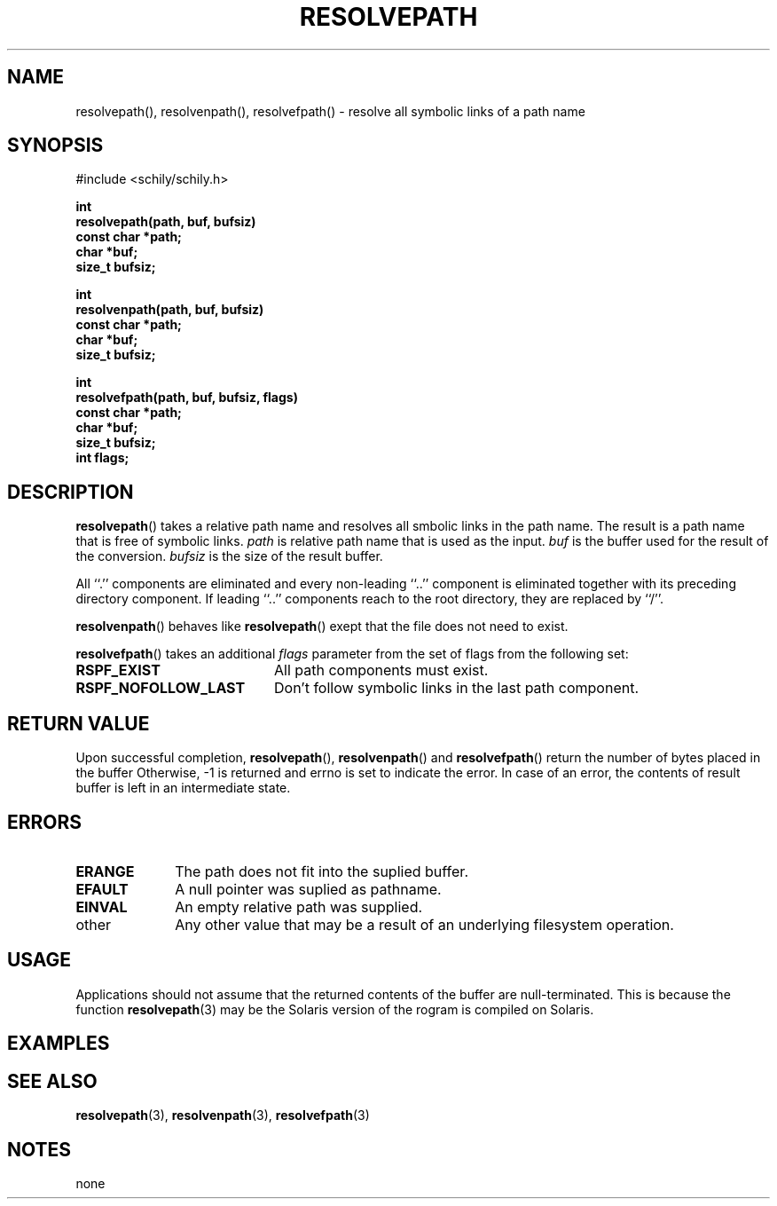 . \" Manual Seite fuer resolvepath
. \" @(#)resolvepath.3	1.1 15/04/27 Copyright 2015 J. Schilling
. \"
.if t .ds a \v'-0.55m'\h'0.00n'\z.\h'0.40n'\z.\v'0.55m'\h'-0.40n'a
.if t .ds o \v'-0.55m'\h'0.00n'\z.\h'0.45n'\z.\v'0.55m'\h'-0.45n'o
.if t .ds u \v'-0.55m'\h'0.00n'\z.\h'0.40n'\z.\v'0.55m'\h'-0.40n'u
.if t .ds A \v'-0.77m'\h'0.25n'\z.\h'0.45n'\z.\v'0.77m'\h'-0.70n'A
.if t .ds O \v'-0.77m'\h'0.25n'\z.\h'0.45n'\z.\v'0.77m'\h'-0.70n'O
.if t .ds U \v'-0.77m'\h'0.30n'\z.\h'0.45n'\z.\v'0.77m'\h'-.75n'U
.if t .ds s \(*b
.if t .ds S SS
.if n .ds a ae
.if n .ds o oe
.if n .ds u ue
.if n .ds s sz
.TH RESOLVEPATH 3 "%e%" "J\*org Schilling" "Schily\'s LIBRARY FUNCTIONS"
.SH NAME
resolvepath(), resolvenpath(), resolvefpath() \- resolve all symbolic links of a path name
.SH SYNOPSIS
.nf
#include <schily/schily.h>
.sp
.B int
.B resolvepath(path, buf, bufsiz)
.B "        const char    *path;
.B "              char    *buf;
.B "              size_t  bufsiz;
.sp
.B int
.B resolvenpath(path, buf, bufsiz)
.B "        const char    *path;
.B "              char    *buf;
.B "              size_t  bufsiz;
.sp
.B int
.B resolvefpath(path, buf, bufsiz, flags)
.B "        const char    *path;
.B "              char    *buf;
.B "              size_t  bufsiz;
.B "              int     flags;
.fi
.SH DESCRIPTION
.LP
.BR resolvepath ()
takes a relative path name and resolves all smbolic links in the path name.
The result is a path name that is free of symbolic links.
.I path
is relative path name that is used as the input.
.I buf
is the buffer used for the result of the conversion.
.I bufsiz
is the size of the result buffer.
.LP
All ``.'' components are eliminated and every non-leading
``..'' component is eliminated together with its preceding
directory component. If leading ``..'' components reach to
the root directory, they are replaced by ``/''.
.LP
.BR resolvenpath ()
behaves like
.BR resolvepath ()
exept that the file does not need to exist.
.LP
.BR resolvefpath ()
takes an additional
.I flags
parameter from the set of flags from the following set:
.TP 20
.B RSPF_EXIST
All path components must exist.
.TP
.B RSPF_NOFOLLOW_LAST
Don't follow symbolic links in the last path component.

.SH RETURN VALUE
.LP
Upon successful completion,
.BR resolvepath (),
.BR resolvenpath ()
and
.BR resolvefpath ()
return the number of bytes placed in the buffer
Otherwise, -1 is returned and errno is set to indicate the error.
In case of an error, the contents of result buffer is left
in an intermediate state.
.SH ERRORS
.LP
.TP 10
.B ERANGE
The path does not fit into the suplied buffer.
.TP
.B EFAULT
A null pointer was suplied as pathname.
.TP
.B EINVAL
An empty relative path was supplied.
.TP
other
Any other value that may be a result of an underlying filesystem
operation.
.SH USAGE
Applications should not assume that the returned contents of
the buffer are null-terminated. This is because the function
.BR resolvepath (3)
may be the Solaris version of the rogram is compiled on Solaris.
.SH EXAMPLES
.LP
.SH "SEE ALSO"
.LP
.BR resolvepath (3),
.BR resolvenpath (3),
.BR resolvefpath (3)
.SH NOTES
none
